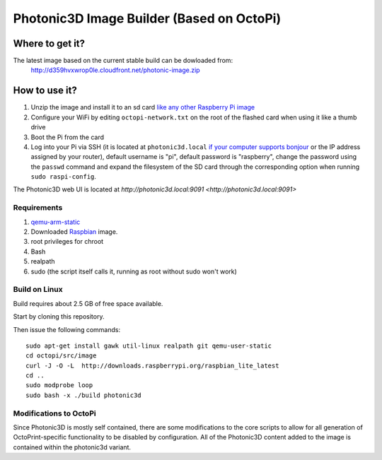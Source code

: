 Photonic3D Image Builder (Based on OctoPi)
==========================================

Where to get it?
----------------

The latest image based on the current stable build can be dowloaded from:
 http://d359hvxwrop0le.cloudfront.net/photonic-image.zip

How to use it?
--------------

#. Unzip the image and install it to an sd card `like any other Raspberry Pi image <https://www.raspberrypi.org/documentation/installation/installing-images/README.md>`_
#. Configure your WiFi by editing ``octopi-network.txt`` on the root of the flashed card when using it like a thumb drive
#. Boot the Pi from the card
#. Log into your Pi via SSH (it is located at ``photonic3d.local`` `if your computer supports bonjour <https://learn.adafruit.com/bonjour-zeroconf-networking-for-windows-and-linux/overview>`_ or the IP address assigned by your router), default username is "pi", default password is "raspberry", change the password using the ``passwd`` command and expand the filesystem of the SD card through the corresponding option when running ``sudo raspi-config``.

The Photonic3D web UI is located at `http://photonic3d.local:9091 <http://photonic3d.local:9091>`

Requirements
~~~~~~~~~~~~

#. `qemu-arm-static <http://packages.debian.org/sid/qemu-user-static>`_
#. Downloaded `Raspbian <http://www.raspbian.org/>`_ image.
#. root privileges for chroot
#. Bash
#. realpath
#. sudo (the script itself calls it, running as root without sudo won't work)

Build on Linux
~~~~~~~~~~~~~~

Build requires about 2.5 GB of free space available.

Start by cloning this repository.

Then issue the following commands::

    sudo apt-get install gawk util-linux realpath git qemu-user-static
    cd octopi/src/image
    curl -J -O -L  http://downloads.raspberrypi.org/raspbian_lite_latest
    cd ..
    sudo modprobe loop
    sudo bash -x ./build photonic3d

Modifications to OctoPi
~~~~~~~~~~~~~~~~~~~~~~~
Since Photonic3D is mostly self contained, there are some modifications to the core scripts to allow for all generation of OctoPrint-specific functionality to be disabled by configuration. All of the Photonic3D content added to the image is contained within the photonic3d variant.
